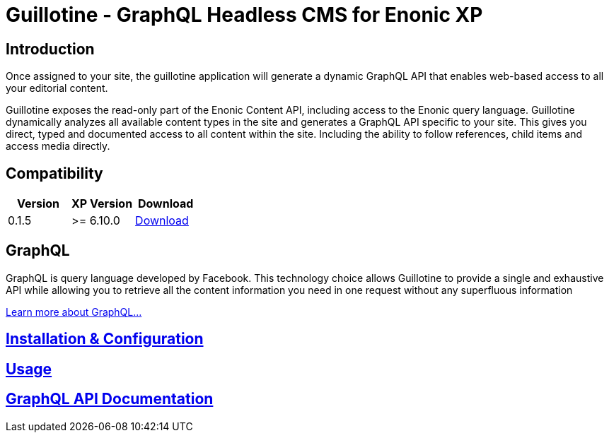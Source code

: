= Guillotine - GraphQL Headless CMS for Enonic XP

== Introduction

Once assigned to your site, the guillotine application will generate a dynamic GraphQL API that enables web-based access to all 
your editorial content.

Guillotine exposes the read-only part of the Enonic Content API, including access to the Enonic query language. 
Guillotine dynamically analyzes all available content types in the site and generates a GraphQL API specific to your site. 
This gives you direct, typed and documented access to all content within the site. Including the ability to follow references, 
child items and access media directly.

== Compatibility

|===
|Version | XP Version | Download

|0.1.5
|>= 6.10.0
|http://repo.enonic.com/public/com/enonic/app/guillotine/0.1.5/graphiql-0.1.5.jar[Download]
|===

== GraphQL

GraphQL is query language developed by Facebook. 
This technology choice allows Guillotine to provide a single and exhaustive API 
while allowing you to retrieve all the content information you need in one request without any superfluous information

http://graphql.org/learn/[Learn more about GraphQL...]

== link:doc/installation.adoc[Installation & Configuration]

== link:doc/usage.adoc[Usage]

== link:doc/api.adoc[GraphQL API Documentation]

